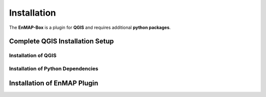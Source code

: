 



.. |download_link| raw:: html

   <a href="https://plugins.qgis.org/plugins/enmapboxplugin/" target="_blank">https://plugins.qgis.org/plugins/enmapboxplugin/</a>

.. _usr_installation:

############
Installation
############

The **EnMAP-Box** is a plugin for **QGIS** and requires additional **python packages**.

Complete QGIS Installation Setup
********************************

Installation of QGIS
====================

.. tabs::

   .. tab:: Windows

      **QGIS Installation on Windows**

      **Install QGIS via the official Standalone/OSGeo4W Installer**

         Install either the current QGIS Long Term Release (LTR) or the current QGIS Latest Release (LR) to run the latest EnMAP-Box.
         You can `get the QGIS Standalone Installer here <https://www.qgis.org/en/site/forusers/alldownloads.html#windows>`_.
         For beginners, we recommend using the standalone installers.
         More advanced QGIS users can use OSGeo4W installer.

         In case you already have the current QGIS LTR or LR version installed, you can skip this step.

         In case you have an outdated QGIS version, make sure to install a current version.


   .. tab:: Linux

     **QGIS Installation on Linux (Ubuntu)**

     The following instructions were written for and tested on Ubuntu (22.04 & 23.10). They should also work for other Debian-based distributions.

     Install QGIS as described here https://www.qgis.org/en/site/forusers/alldownloads.html#debian-ubuntu


   .. tab:: MacOS

     **QGIS Installation on MacOS**

     **Install QGIS.app**

       As of April 2024, the official QGIS.app from https://qgis.org/en/site/forusers/download.html
       still uses an outdated GDAL 3.2.2 (see https://github.com/EnMAP-Box/enmap-box/issues/858).

       Therefore, please use the installer provided by `OpenGIS.ch <https://www.opengis.ch/>`_ instead:

       #. Download the latest package installer from https://github.com/opengisch/qgis-conda-builder/releases.
       #. Open the installer in Finder using the context menu.

          .. figure:: /img/macos/opengisch/install_exp_finder.png
             :width: 60%

             Call *Open* from the finder's context menu ...

          .. figure:: /img/macos/opengisch/install_exp_open.png
             :width: 35%

             ... to show and use the *Open* button in the next dialog.

       #. Select a location to install the QGIS.app (e.g., ``QGIS-3.36.app``), such as `/System/Applications`.

          .. figure:: /img/macos/opengisch/install_exp_folder.png


   .. tab:: Conda

      **Install QGIS via the Mambaforge Package Manager in Windows**

         It is recommended to use Miniforge, a minimal installer for Conda specific to conda-forge.
         You can `get the Miniforge Windows Installer here <https://conda-forge.org/miniforge/>`_.


      **Install QGIS via conda/mamba in Linux**

        It is recommended to use Micromamba, a minimal installer for conda/mamba.
        You can `get Micromamba here <https://mamba.readthedocs.io/en/latest/installation/micromamba-installation.html>`_. You may
        of course also use conda, just swap ``micromamba`` with ``conda`` in the instructions below.


      **Install QGIS via conda in MacOS**

         Install conda for macOS as described in https://docs.conda.io/projects/conda/en/latest/user-guide/install/macos.html.
         It is recommended to use the Miniforge installer from https://github.com/conda-forge/miniforge/.


Installation of Python Dependencies
===================================


.. tabs::

   .. tab:: Windows

      **Install Python Dependencies**

         #. Close QGIS, if it is open.

         #. Open the OSGeo4W Shell from the start menu.

            .. image:: /img/windows_start_osgeo.png

         #. Install Python dependencies via PIP by executing:

            .. code-block:: batch

               pip install --upgrade --user -r https://raw.githubusercontent.com/EnMAP-Box/enmap-box/main/.env/osgeo4w/requirements_osgeo4w.txt

            .. note::

              In rare cases, the user folder may contain wrongly installed packages,
              which are interfering with the package version managed by OSGeo4W, e.g. numpy, scipy or gdal.
              Wrongly installed packages can be deleted manually from the user folder.

              To locate the user folder used by your QGIS instance, run the following inside your QGIS Python console::

                 >>> import site
                 >>> print(site.USER_SITE)
                 C:\Users\Andreas\AppData\Roaming\Python\Python39\site-packages

         #. (Optional) Install **HDF5** dependency via the OSGeo4W installer:

            The **HDF5** dependency is only required for importing PRISMA products.

            Start the OSGeo4W installer by executing:

            .. code-block:: batch

               setup

            Search for **h5py**, select the latest version and finish the installation.

         #. Open QGIS from the start menu.

   .. tab:: Linux

     **Install Python Dependencies**

       #. Open the Terminal (:kbd:`Ctrl` + :kbd:`Alt` + :kbd:`T`).

       #. Make sure the following packages are installed using the system package manager:

          .. code-block:: console

             sudo apt install python3-pip python3-venv pyqt5-dev-tools python3-matplotlib

       #. **(Optional)** For some EnMAP-Box tools you may also need the following packages:

          .. code-block:: console

             sudo apt install python3-h5py python3-pyqt5.qtopengl python3-netcdf4

       #. Open QGIS and the QGIS Python Console (:kbd:`Ctrl` + :kbd:`Alt` + :kbd:`P`). Type the following and confirm with enter:

          .. code-block:: python

             import sys; sys.executable

          This shows the path of the Python executable that QGIS is using, usually it is ``/usr/bin/python3``.
          We need to ensure that additional Python packages get installed into the same Python environment.
          This is the case if the command ``which python3`` returns the path of the Python executable shown in QGIS!

          If not, please use the full path, e.g. ``/usr/bin/python3`` instead of ``python3`` in the following steps.

          Close QGIS.

       #. Create a `virtual python environment <https://docs.python.org/3/library/venv.html>`_ in a directory of your choice (e.g. ``~/.virtualenvs/enmapbox``):

          .. code-block:: console

             python3 -m venv --upgrade-deps --system-site-packages ~/.virtualenvs/enmapbox

       #. Activate the environment:

          .. code-block:: console

             source ~/.virtualenvs/enmapbox/bin/activate

          Now you should see the environment name in brackets at the beginning of your prompt, e.g. ``(enmapbox)``.

       #. Install missing Python dependencies with pip inside the virtual environment:

          .. code-block:: console

             python3 -m pip install -r https://raw.githubusercontent.com/EnMAP-Box/enmap-box/main/.env/linux/requirements_ubuntu.txt

       #. Start QGIS (from the activated environment, see step 6):

          .. code-block:: console

             qgis

       .. hint::

         You can add a shortcut to your applications menu, so you do not have to open a Terminal and type the above-mentioned commands (6 & 8) every time you want to start QGIS with the EnMAP-Box environment:

         Create the file :file:`~/.local/share/applications/enmapbox.desktop` with the following content (if you used another installation path in the instructions above, change accordingly):

          .. code-block:: text

             [Desktop Entry]
             Name=QGIS (EnMAP-Box)
             Exec=/bin/bash -c "source ~/.virtualenvs/enmapbox/bin/activate && qgis %F"
             Terminal=false
             Icon=qgis
             Type=Application
             Categories=Education;Science;Geography;

   .. tab:: MacOS

     **Install Python Dependencies**

       Install missing Python dependencies using the QGIS.app internal pip3.

       .. code-block:: bash

         /Applications/QGIS-3.36.app/Contents/bin/pip3 install -r https://raw.githubusercontent.com/EnMAP-Box/enmap-box/main/.env/macos/requirements_macos.txt

       .. note::
         This step needs to be repeated after updates to the QGIS.app.

   .. tab:: Conda

      **Install Python Dependencies in Windows**

         #. Open the Miniforge Prompt from the start menu.

            .. image:: /img/windows_start_miniforge.png

         #. Install QGIS LTR and EnMAP-Box Python dependencies into a new "enmapbox" environment:

            .. code-block:: batch

               mamba env create -n enmapbox -f https://raw.githubusercontent.com/EnMAP-Box/enmap-box/main/.env/conda/enmapbox_full_longterm.yml

         #. Activate the "enmapbox" environment and open QGIS by executing:

            .. code-block:: batch

               activate enmapbox
               qgis

      **Install Python Dependencies in Linux**

         #. Open the Terminal, and install QGIS LTR and EnMAP-Box Python dependencies into a new "enmapbox" environment:

            .. code-block:: bash

               curl -O https://raw.githubusercontent.com/EnMAP-Box/enmap-box/main/.env/conda/enmapbox_full_longterm.yml
               micromamba env create -n enmapbox -f ./enmapbox_full_longterm.yml
               rm -v ./enmapbox_full_longterm.yml

            .. note::

               There are `multiple environment files available <https://github.com/EnMAP-Box/enmap-box/tree/main/.env/conda>`_,
               depending on whether you want to install the latest QGIS version or the long-term release.

         #. Activate the created "enmapbox" environment and open QGIS by executing:

            .. code-block:: bash

               micromamba activate enmapbox
               qgis

      **Install Python Dependencies in MacOS**

         #. Open the Miniforge Prompt from the start menu.

            .. image:: /img/windows_start_miniforge.png

         #. Install QGIS and EnMAP-Box Python dependencies into a new "enmapbox" environment:

            .. code-block:: batch

               mamba env create -n enmapbox -f https://raw.githubusercontent.com/EnMAP-Box/enmap-box/main/.env/conda/enmapbox_full_longterm.yml

         #. Activate the "enmapbox" environment and open QGIS by executing:

            .. code-block:: batch

               activate enmapbox
               qgis


Installation of EnMAP Plugin
****************************

.. tabs::

   .. tab:: Plugin Installation
      .. tabs::
         .. tab:: QGIS GUI

            1. Call ``qgis&`` to open QGIS in an X-Window
            2. Go to Plugins -> Manage and Install Plugins
            3. Search for 'EnMAP-Box'
            4. Click on 'Install Plugin'

            .. figure:: /img/qgis_plugin_manager.png
              :align: center


         .. tab:: Command Line (Bash)

          To install QGIS plugins from CLI only, we fist install the https://github.com/3liz/qgis-plugin-manager

          .. code-block:: bash



             # define the path where your plugins are stored
             export QGIS_PLUGINPATH=~/.local/share/QGIS/QGIS3/profiles/default/python/plugins
             mkdir $QGIS_PLUGINPATH

             # install the 3Liz qgis-plugin-manager
             conda install qgis-plugin-manager
             qgis-plugin-manager init
             qgis-plugin-manager update

             # install the EnMAP-Box
             qgis-plugin-manger install 'EnMAP-Box 3'




















.. Substitutions definitions - AVOID EDITING PAST THIS LINE
   This will be automatically updated by the find_set_subst.py script.
   If you need to create a new substitution manually,
   please add it also to the substitutions.txt file in the
   source folder.

.. |cb0| image:: /img/icons/cb0.png
   :width: 28px
.. |cb1| image:: /img/icons/cb1.png
   :width: 28px
.. |icon| image:: /img/icon.png
   :width: 30px
